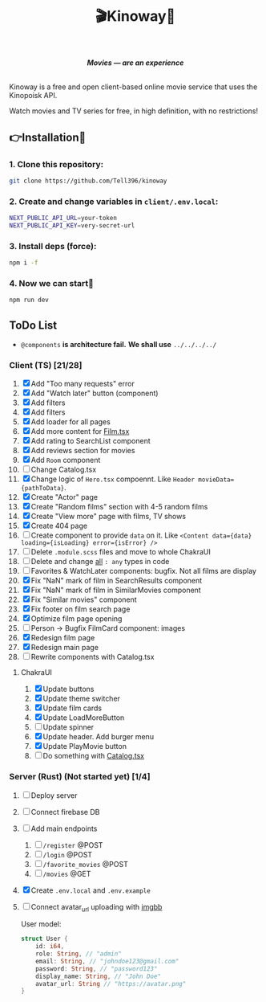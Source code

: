 #+title:🎬Kinoway🎥

#+begin_html
<div align="center">
		<img src="./static/banner.png">
</div>

<p align="center">
		<img src="https://img.shields.io/github/stars/Tell396/kinoway?color=e57474&labelColor=1e2528&style=for-the-badge"> <img src="https://img.shields.io/github/issues/Tell396/kinoway?color=67b0e8&labelColor=1e2528&style=for-the-badge">
		<img src="https://img.shields.io/static/v1?label=license&message=MIT&color=8ccf7e&labelColor=1e2528&style=for-the-badge">
		<img src="https://img.shields.io/github/forks/Tell396/kinoway?color=e5c76b&labelColor=1e2528&style=for-the-badge">
</p>

<div align="center">
		<i><b>Movies — are an experience</b></i>
		<br><br>
</div>

#+end_html

Kinoway is a free and open client-based online movie service that uses the Kinopoisk API.

#+begin_center
Watch movies and TV series for free, in high definition, with no restrictions!
#+end_center

** 👉Installation🤘
*** 1. Clone this repository:
#+begin_src bash
  git clone https://github.com/Tell396/kinoway
#+end_src

*** 2. Create and change variables in ~client/.env.local~:
#+begin_src bash
  NEXT_PUBLIC_API_URL=your-token
  NEXT_PUBLIC_API_KEY=very-secret-url
#+end_src

*** 3. Install deps (force):
#+begin_src bash
  npm i -f
#+end_src

*** 4. Now we can start🚀
#+begin_src bash
  npm run dev
#+end_src

** ToDo List
- ~@components~ *is architecture fail.* *We shall use* ~../../../../~

*** Client (TS) [21/28]
1) [X] Add "Too many requests" error
2) [X] Add "Watch later" button (component)
3) [X] Add filters
4) [X] Add filters
5) [X] Add loader for all pages
6) [X] Add more content for [[file:client/src/components/screens/Film/Film.tsx][Film.tsx]]
7) [X] Add rating to SearchList component
8) [X] Add reviews section for movies
9) [X] Add ~Room~ component
10) [ ] Change Catalog.tsx
11) [X] Change logic of ~Hero.tsx~ compoennt. Like ~Header movieData={pathToData}~.
12) [X] Create "Actor" page
13) [X] Create "Random films" section with 4-5 random films
14) [X] Create "View more" page with films, TV shows
15) [X] Create 404 page
16) [ ] Create component to provide ~data~ on it. Like ~<Content data={data} loading={isLoading} error={isError} />~
17) [ ] Delete ~.module.scss~ files and move to whole ChakraUI
18) [ ] Delete and change _all_ ~: any~ types in code
19) [ ] Favorites & WatchLater components: bugfix. Not all films are display
20) [X] Fix "NaN" mark of film in SearchResults component
21) [X] Fix "NaN" mark of film in SimilarMovies component
22) [X] Fix "Similar movies" component
23) [X] Fix footer on film search page
24) [X] Optimize film page opening
25) [ ] Person -> Bugfix FilmCard component: images
26) [X] Redesign film page
27) [X] Redesign main page
28) [ ] Rewrite components with Catalog.tsx

**** ChakraUI
1) [X] Update buttons 
2) [X] Update theme switcher
3) [X] Update film cards
4) [X] Update LoadMoreButton
5) [-] Update spinner
6) [X] Update header. Add burger menu
7) [X] Update PlayMovie button
8) [-] Do something with [[file:client/src/components/Catalog/Catalog.tsx][Catalog.tsx]]

*** Server (Rust) (Not started yet) [1/4]
1) [ ] Deploy server
2) [ ] Connect firebase DB
3) [ ] Add main endpoints
   1) [ ] ~/register~ @POST
   2) [ ] ~/login~ @POST
   3) [ ] ~/favorite_movies~ @POST
   4) [ ] ~/movies~ @GET
4) [X] Create ~.env.local~ and ~.env.example~
5) [ ] Connect avatar_url uploading with [[https://api.imgbb.com/][imgbb]]

 User model:
 #+begin_src rust
   struct User {
       id: i64,
       role: String, // "admin"
       email: String, // "johndoe123@gmail.com"
       password: String, // "password123"
       display_name: String, // "John Doe"
       avatar_url: String // "https://avatar.png"
   }
 #+end_src

 #+RESULTS:
